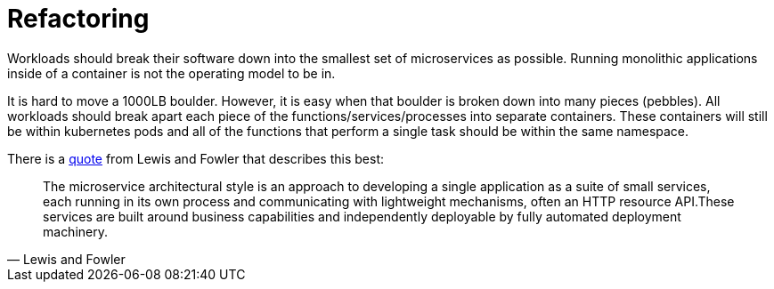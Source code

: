 [id="k8s-best-practices-refactoring"]
= Refactoring

Workloads should break their software down into the smallest set of microservices as possible. Running monolithic applications inside of a container is not the operating model to be in.

It is hard to move a 1000LB boulder. However, it is easy when that boulder is broken down into many pieces (pebbles). All workloads should break apart each piece of the functions/services/processes into separate containers. These containers will still be within kubernetes pods and all of the functions that perform a single task should be within the same namespace.

There is a link:https://martinfowler.com/microservices/[quote] from Lewis and Fowler that describes this best:

[quote, Lewis and Fowler]
The microservice architectural style is an approach to developing a single application as a suite of small services, each running in its own process and communicating with lightweight mechanisms, often an HTTP resource API.These services are built around business capabilities and independently deployable by fully automated deployment machinery.
